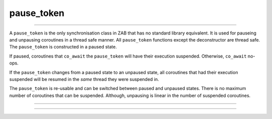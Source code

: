 .. _pause_token:

===========
pause_token
===========

--------------------------

A ``pause_token`` is the only synchronisation class in ZAB that has no standard library equivalent. It is used for pauseing and unpausing coroutines in a thread safe manner. All ``pause_token`` functions except the deconstructor are thread safe. The ``pause_token`` is constructed in a paused state.

If paused, coroutines that ``co_await`` the ``pause_token`` will have their execution suspended. Otherwise, ``co_await`` no-ops.

If the ``pause_token`` changes from a paused state to an unpaused state, all coroutines that had their execution suspended will be resumed in the `same` thread they were suspended in. 

The ``pause_token`` is re-usable and can be switched between paused and unpaused states. There is no maximum number of coroutines that can be suspended. Although, unpausing is linear in the number of suspended coroutines. 

--------------------------

.. code-block:: c++
    :caption: Example

    async_function<> 
    your_class::worker(thread_t _thread, pause_token& _pt)
    {   
        /* Move into our thread */
        co_await yield(_thread);

        /* If it was already unpaused this will just no-op */
        co_await _pt;

        std::cout << "At work " << _thread << "\n";
    }


    async_function<> 
    your_class::pause_example(pause_token& _pt)
    {
        const auto threads = engine_->number_of_workers();
        pause_token pt(engine_);

        for (std::uint16_t t = 0; t < threads; ++t) {
            worker(thread_t{t}, pt);
        }

        /* wait 5 second... */
        co_await yield(order::seconds(5));

        std::cout << "Putting to work\n";
        pt.unpause();
    }

--------------------------

.. doxygenclass:: zab::pause_token
   :members:
   :protected-members:
   :undoc-members:
